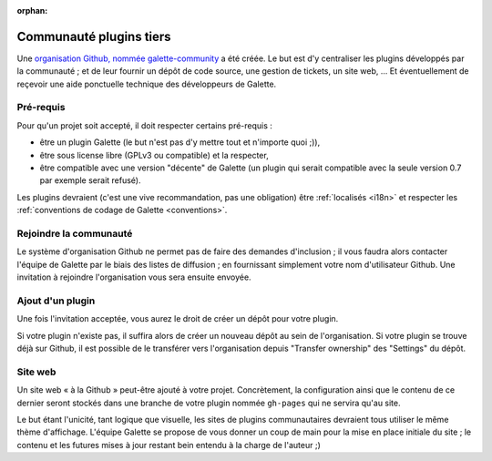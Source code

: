 :orphan:

Communauté plugins tiers
========================

Une `organisation Github, nommée galette-community <https://github.com/galette-community/>`_ a été créée. Le but est d'y centraliser les plugins développés par la communauté ; et de leur fournir un dépôt de code source, une gestion de tickets, un site web, ... Et éventuellement de reçevoir une aide ponctuelle technique des développeurs de Galette.

Pré-requis
----------

Pour qu'un projet soit accepté, il doit respecter certains pré-requis :

* être un plugin Galette (le but n'est pas d'y mettre tout et n'importe quoi ;)),
* être sous license libre (GPLv3 ou compatible) et la respecter,
* être compatible avec une version "décente" de Galette (un plugin qui serait compatible avec la seule version 0.7 par exemple serait refusé).

Les plugins devraient (c'est une vive recommandation, pas une obligation) être :ref:`localisés <i18n>` et respecter les :ref:`conventions de codage de Galette <conventions>`.

Rejoindre la communauté
-----------------------

Le système d'organisation Github ne permet pas de faire des demandes d'inclusion ; il vous faudra alors contacter l'équipe de Galette par le biais des listes de diffusion ; en fournissant simplement votre nom d'utilisateur Github. Une invitation à rejoindre l'organisation vous sera ensuite envoyée.

Ajout d'un plugin
-----------------

Une fois l'invitation acceptée, vous aurez le droit de créer un dépôt pour votre plugin.

Si votre plugin n'existe pas, il suffira alors de créer un nouveau dépôt au sein de l'organisation. Si votre plugin se trouve déjà sur Github, il est possible de le transférer vers l'organisation depuis "Transfer ownership" des "Settings" du dépôt.

Site web
--------

Un site web « à la Github » peut-être ajouté à votre projet. Concrètement, la configuration ainsi que le contenu de ce dernier seront stockés dans une branche de votre plugin nommée ``gh-pages`` qui ne servira qu'au site.

Le but étant l'unicité, tant logique que visuelle, les sites de plugins communautaires devraient tous utiliser le même thème d'affichage. L'équipe Galette se propose de vous donner un coup de main pour la mise en place initiale du site ; le contenu et les futures mises à jour restant bein entendu à la charge de l'auteur ;)

